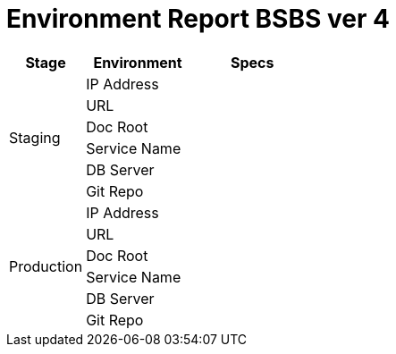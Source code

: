 = Environment Report BSBS ver 4

[cols="25%,35%,40%",frame=all, grid=all]
|===
^.^h|*Stage* 
^.^h|*Environment* 
^.^h|*Specs*

1.6+|Staging 
|IP Address 
|

|URL 
|

|Doc Root 
|

|Service Name 
|

|DB Server 
|

|Git Repo 
| 

1.6+|Production 
|IP Address 
|

|URL 
|

|Doc Root 
|

|Service Name 
|

|DB Server 
|

|Git Repo 
|
|===

